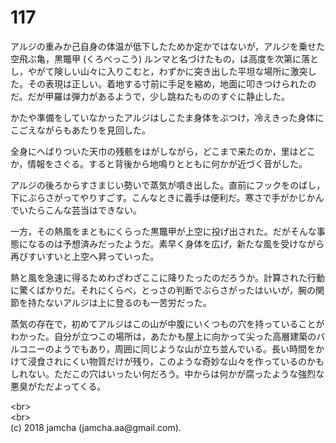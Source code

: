 #+OPTIONS: toc:nil
#+OPTIONS: \n:t

* 117

  アルジの重みか己自身の体温が低下したためか定かではないが，アルジを乗せた空飛ぶ亀，黒鼈甲 (くろべっこう) ルンマと名づけたもの，は高度を次第に落とし，やがて険しい山々に入りこむと，わずかに突き出した平坦な場所に激突した。その表現は正しい。着地する寸前に手足を縮め，地面に叩きつけられたのだ。だが甲羅は弾力があるようで，少し跳ねたもののすぐに静止した。

  かたや準備をしていなかったアルジはしこたま身体をぶつけ，冷えきった身体にこごえながらもあたりを見回した。

  全身にへばりついた天巾の残骸をはがしながら，どこまで来たのか，里はどこか，情報をさぐる。すると背後から地鳴りとともに何かが近づく音がした。

  アルジの後ろからすさまじい勢いで蒸気が噴き出した。直前にフックをのばし，下にぶらさがってやりすごす。こんなときに義手は便利だ。寒さで手がかじかんでいたらこんな芸当はできない。

  一方，その熱風をまともにくらった黒鼈甲が上空に投げ出された。だがそんな事態になるのは予想済みだったようだ。素早く身体を広げ，新たな風を受けながら再びすいすいと上空へ昇っていった。

  熱と風を急速に得るためわざわざここに降りたったのだろうか。計算された行動に驚くばかりだ。それにくらべ，とっさの判断でぶらさがったはいいが，腕の関節を持たないアルジは上に登るのも一苦労だった。

  蒸気の存在で，初めてアルジはこの山が中腹にいくつもの穴を持っていることがわかった。自分が立つこの場所は，あたかも屋上に向かって尖った高層建築のバルコニーのようでもあり，周囲に同じような山が立ち並んでいる。長い時間をかけて浸食されにくい物質だけが残り，このような奇妙な山々を作っているのかもしれない。ただこの穴はいったい何だろう。中からは何かが腐ったような強烈な悪臭がただよってくる。

  <br>
  <br>
  (c) 2018 jamcha (jamcha.aa@gmail.com).

  [[http://creativecommons.org/licenses/by-nc-sa/4.0/deed][file:http://i.creativecommons.org/l/by-nc-sa/4.0/88x31.png]]
